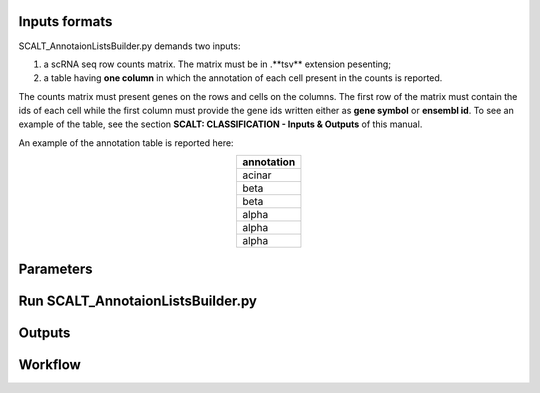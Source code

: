 Inputs formats
==============

SCALT_AnnotaionListsBuilder.py demands two inputs:

1. a scRNA seq row counts matrix. The matrix must be in .**tsv** extension pesenting;
2. a table having **one column** in which the annotation of each cell present in the counts is reported.

The counts matrix must present genes on the rows and cells on the columns. The first row of the matrix must contain the ids of each cell while the first column must provide the gene ids written either as **gene symbol** or **ensembl id**. To see an example of the table, see the section **SCALT: CLASSIFICATION - Inputs & Outputs** of this manual.

An example of the annotation table is reported here:

.. list-table:: 
   :align: center
   :widths: 80 
   :header-rows: 1

   * - annotation
   * - acinar
   * - beta
   * - beta
   * - alpha
   * - alpha
   * - alpha

Parameters
==========

Run SCALT_AnnotaionListsBuilder.py
==================================

Outputs
=======

Workflow
========
